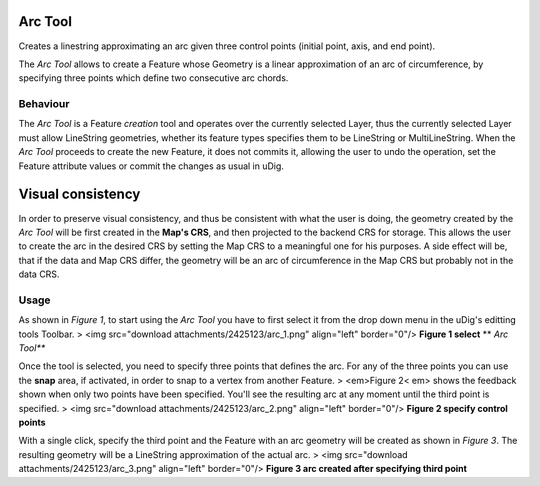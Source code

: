 


Arc Tool
~~~~~~~~

Creates a linestring approximating an arc given three control points
(initial point, axis, and end point).

The *Arc Tool* allows to create a Feature whose Geometry is a linear
approximation of an arc of circumference, by specifying three points
which define two consecutive arc chords.




Behaviour
---------


The *Arc Tool* is a Feature *creation* tool and operates over the
currently selected Layer, thus the currently selected Layer must allow
LineString geometries, whether its feature types specifies them to be
LineString or MultiLineString.
When the *Arc Tool* proceeds to create the new Feature, it does not
commits it, allowing the user to undo the operation, set the Feature
attribute values or commit the changes as usual in uDig.




Visual consistency
~~~~~~~~~~~~~~~~~~


In order to preserve visual consistency, and thus be consistent with
what the user is doing, the geometry created by the *Arc Tool* will be
first created in the **Map's CRS**, and then projected to the backend
CRS for storage. This allows the user to create the arc in the desired
CRS by setting the Map CRS to a meaningful one for his purposes. A
side effect will be, that if the data and Map CRS differ, the geometry
will be an arc of circumference in the Map CRS but probably not in the
data CRS.




Usage
-----


As shown in *Figure 1*, to start using the *Arc Tool* you have to
first select it from the drop down menu in the uDig's editting tools
Toolbar.
> <img src="download attachments/2425123/arc_1.png" align="left"
border="0"/>
**Figure 1 select** ** *Arc Tool***

Once the tool is selected, you need to specify three points that
defines the arc. For any of the three points you can use the **snap**
area, if activated, in order to snap to a vertex from another Feature.
> <em>Figure 2< em> shows the feedback shown when only two points have
been specified. You'll see the resulting arc at any moment until the
third point is specified.
> <img src="download attachments/2425123/arc_2.png" align="left"
border="0"/>
**Figure 2 specify control points**

With a single click, specify the third point and the Feature with an
arc geometry will be created as shown in *Figure 3*. The resulting
geometry will be a LineString approximation of the actual arc.
> <img src="download attachments/2425123/arc_3.png" align="left"
border="0"/>
**Figure 3 arc created after specifying third point**



